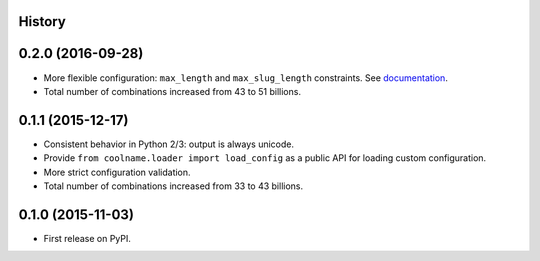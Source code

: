 .. :changelog:

History
-------

0.2.0 (2016-09-28)
------------------

* More flexible configuration: ``max_length`` and ``max_slug_length`` constraints.
  See `documentation <http://coolname.readthedocs.io/en/latest/customization.html#length-limits>`_.

* Total number of combinations increased from 43 to 51 billions.

0.1.1 (2015-12-17)
------------------

* Consistent behavior in Python 2/3: output is always unicode.

* Provide ``from coolname.loader import load_config`` as a public API for loading custom configuration.

* More strict configuration validation.

* Total number of combinations increased from 33 to 43 billions.

0.1.0 (2015-11-03)
------------------

* First release on PyPI.
